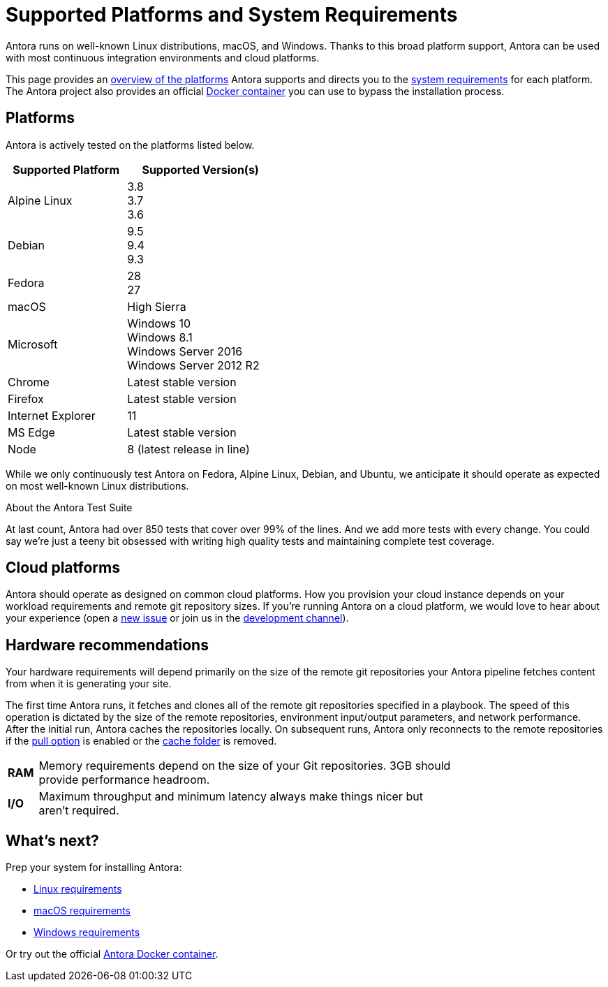 = Supported Platforms and System Requirements
:test-count: over 850
:test-coverage: 99%
// URLs
:url-repo: https://gitlab.com/antora/antora
:url-issues: {url-repo}/issues
:url-chat-dev: https://gitter.im/antora/dev

Antora runs on well-known Linux distributions, macOS, and Windows.
Thanks to this broad platform support, Antora can be used with most continuous integration environments and cloud platforms.

This page provides an <<platforms,overview of the platforms>> Antora supports and directs you to the <<what-s-next,system requirements>> for each platform.
The Antora project also provides an official xref:antora-container.adoc[Docker container] you can use to bypass the installation process.

== Platforms

Antora is actively tested on the platforms listed below.

// When we have specific notes about a platform (tweaks and/or links to bugs) add a 3rd column to this table labeled "Good to Know"
[cols="20,25a",width="45%"]
|===
|Supported Platform |Supported Version(s)

|Alpine Linux
|[%hardbreaks]
3.8
3.7
3.6

|Debian
|[%hardbreaks]
9.5
9.4
9.3

|Fedora
|[%hardbreaks]
28
27

|macOS
|High Sierra

|Microsoft
|[%hardbreaks]
Windows 10
Windows 8.1
Windows Server 2016
Windows Server 2012 R2

|Chrome
|Latest stable version

|Firefox
|Latest stable version

|Internet Explorer
|11

|MS Edge
|Latest stable version

|Node
|8 (latest release in line)
|===

While we only continuously test Antora on Fedora, Alpine Linux, Debian, and Ubuntu, we anticipate it should operate as expected on most well-known Linux distributions.

.About the Antora Test Suite
****
At last count, Antora had {test-count} tests that cover over {test-coverage} of the lines.
And we add more tests with every change.
You could say we're just a teeny bit obsessed with writing high quality tests and maintaining complete test coverage.
****

== Cloud platforms

Antora should operate as designed on common cloud platforms.
How you provision your cloud instance depends on your workload requirements and remote git repository sizes.
If you're running Antora on a cloud platform, we would love to hear about your experience (open a {url-issues}[new issue^] or join us in the {url-chat-dev}[development channel^]).

////
== Virtual Machine (VM) environments

Antora runs in VirtualBox and should operate as designed in common VM environments such as VMware.
If you're running Antora in a VM environment, we would love to hear about your experience (open a {url-issues}[new issue^] or join us in the {url-chat-dev}[development channel^]).
////

== Hardware recommendations

Your hardware requirements will depend primarily on the size of the remote git repositories your Antora pipeline fetches content from when it is generating your site.

The first time Antora runs, it fetches and clones all of the remote git repositories specified in a playbook.
The speed of this operation is dictated by the size of the remote repositories, environment input/output parameters, and network performance.
After the initial run, Antora caches the repositories locally.
On subsequent runs, Antora only reconnects to the remote repositories if the xref:playbook:configure-runtime.adoc#pull[pull option] is enabled or the xref:playbook:configure-runtime.adoc#cache[cache folder] is removed.

[cols="5s,70",width="75%"]
|===
|RAM
|Memory requirements depend on the size of your Git repositories.
3GB should provide performance headroom.

|I/O
|Maximum throughput and minimum latency always make things nicer but aren't required.
|===

== What's next?

Prep your system for installing Antora:

* xref:install/linux-requirements.adoc[Linux requirements]
* xref:install/macos-requirements.adoc[macOS requirements]
* xref:install/windows-requirements.adoc[Windows requirements]

Or try out the official xref:antora-container.adoc[Antora Docker container].

////
OS Release schedule links

Alpine: https://wiki.alpinelinux.org/wiki/Alpine_Linux:Releases
- 3.7 ends 2019-11-01
- 3.6.2 ends 2019-05-01, gets security fixes only

Arch: https://www.archlinux.org/releng/releases/

Arch Linux releases once a month, with only the 3 most recent distros being officially available

Debian: https://www.debian.org/releases/stable/

Fedora: https://fedoraproject.org/wiki/Releases

Fedora 29 will be released approx Nov 2018
Fedora 27 EOL approx Dec 2018

Ubuntu Linux: https://wiki.ubuntu.com/Releases

16.04.3 LTS is the most recent LTS release.
17.10 is the most recent regular release, EOL July 2018
18.04 LTS is due to be released in April 2018

openSUSE: https://en.opensuse.org/Portal:42.3

Leap 42.3 is the current release
Checkout the Open Build Project: http://openbuildservice.org

Windows: https://en.wikipedia.org/wiki/Comparison_of_Microsoft_Windows_versions

Windows 8.1 is supported by MS until 2023-01-10
Windows Server 2012 R2 until 2023-10-10
Windows Server 2016 / Windows 10 don't have an EOL date (as of 2018-03-10)

Antora is tested on NTFS on Windows, we may want to checkout how it works on the ReFS on Windows Server 2016 in the future

MS Edge: replaces IE 11 which is not being developed further; it is the default browser for Windows 10/Server 2016
////
